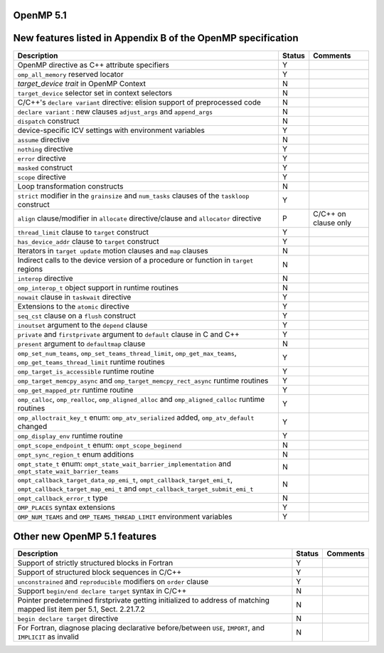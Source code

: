 ..
  Copyright 1988-2022 Free Software Foundation, Inc.
  This is part of the GCC manual.
  For copying conditions, see the GPL license file

.. _openmp-5.1:

OpenMP 5.1
**********

New features listed in Appendix B of the OpenMP specification
*************************************************************

.. list-table::
   :header-rows: 1

   * - Description
     - Status
     - Comments

   * - OpenMP directive as C++ attribute specifiers
     - Y
     -
   * - ``omp_all_memory`` reserved locator
     - Y
     -
   * - *target_device trait* in OpenMP Context
     - N
     -
   * - ``target_device`` selector set in context selectors
     - N
     -
   * - C/C++'s ``declare variant`` directive: elision support of preprocessed code
     - N
     -
   * - ``declare variant`` : new clauses ``adjust_args`` and ``append_args``
     - N
     -
   * - ``dispatch`` construct
     - N
     -
   * - device-specific ICV settings with environment variables
     - Y
     -
   * - ``assume`` directive
     - N
     -
   * - ``nothing`` directive
     - Y
     -
   * - ``error`` directive
     - Y
     -
   * - ``masked`` construct
     - Y
     -
   * - ``scope`` directive
     - Y
     -
   * - Loop transformation constructs
     - N
     -
   * - ``strict`` modifier in the ``grainsize`` and ``num_tasks`` clauses of the ``taskloop`` construct
     - Y
     -
   * - ``align`` clause/modifier in ``allocate`` directive/clause and ``allocator`` directive
     - P
     - C/C++ on clause only
   * - ``thread_limit`` clause to ``target`` construct
     - Y
     -
   * - ``has_device_addr`` clause to ``target`` construct
     - Y
     -
   * - Iterators in ``target update`` motion clauses and ``map`` clauses
     - N
     -
   * - Indirect calls to the device version of a procedure or function in ``target`` regions
     - N
     -
   * - ``interop`` directive
     - N
     -
   * - ``omp_interop_t`` object support in runtime routines
     - N
     -
   * - ``nowait`` clause in ``taskwait`` directive
     - Y
     -
   * - Extensions to the ``atomic`` directive
     - Y
     -
   * - ``seq_cst`` clause on a ``flush`` construct
     - Y
     -
   * - ``inoutset`` argument to the ``depend`` clause
     - Y
     -
   * - ``private`` and ``firstprivate`` argument to ``default`` clause in C and C++
     - Y
     -
   * - ``present`` argument to ``defaultmap`` clause
     - N
     -
   * - ``omp_set_num_teams``, ``omp_set_teams_thread_limit``, ``omp_get_max_teams``, ``omp_get_teams_thread_limit`` runtime routines
     - Y
     -
   * - ``omp_target_is_accessible`` runtime routine
     - Y
     -
   * - ``omp_target_memcpy_async`` and ``omp_target_memcpy_rect_async`` runtime routines
     - Y
     -
   * - ``omp_get_mapped_ptr`` runtime routine
     - Y
     -
   * - ``omp_calloc``, ``omp_realloc``, ``omp_aligned_alloc`` and ``omp_aligned_calloc`` runtime routines
     - Y
     -
   * - ``omp_alloctrait_key_t`` enum: ``omp_atv_serialized`` added, ``omp_atv_default`` changed
     - Y
     -
   * - ``omp_display_env`` runtime routine
     - Y
     -
   * - ``ompt_scope_endpoint_t`` enum: ``ompt_scope_beginend``
     - N
     -
   * - ``ompt_sync_region_t`` enum additions
     - N
     -
   * - ``ompt_state_t`` enum: ``ompt_state_wait_barrier_implementation`` and ``ompt_state_wait_barrier_teams``
     - N
     -
   * - ``ompt_callback_target_data_op_emi_t``, ``ompt_callback_target_emi_t``, ``ompt_callback_target_map_emi_t`` and ``ompt_callback_target_submit_emi_t``
     - N
     -
   * - ``ompt_callback_error_t`` type
     - N
     -
   * - ``OMP_PLACES`` syntax extensions
     - Y
     -
   * - ``OMP_NUM_TEAMS`` and ``OMP_TEAMS_THREAD_LIMIT`` environment variables
     - Y
     -

Other new OpenMP 5.1 features
*****************************

.. list-table::
   :header-rows: 1

   * - Description
     - Status
     - Comments

   * - Support of strictly structured blocks in Fortran
     - Y
     -
   * - Support of structured block sequences in C/C++
     - Y
     -
   * - ``unconstrained`` and ``reproducible`` modifiers on ``order`` clause
     - Y
     -
   * - Support ``begin/end declare target`` syntax in C/C++
     - N
     -
   * - Pointer predetermined firstprivate getting initialized to address of matching mapped list item per 5.1, Sect. 2.21.7.2
     - N
     -
   * - ``begin declare target`` directive
     - N
     -
   * - For Fortran, diagnose placing declarative before/between ``USE``, ``IMPORT``, and ``IMPLICIT`` as invalid
     - N
     -

